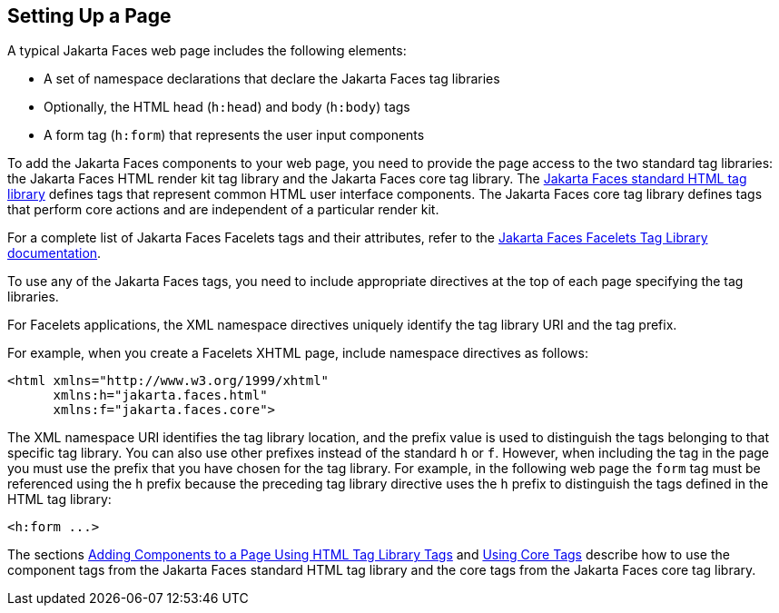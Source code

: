 == Setting Up a Page

A typical Jakarta Faces web page includes the following elements:

* A set of namespace declarations that declare the Jakarta Faces tag libraries

* Optionally, the HTML head (`h:head`) and body (`h:body`) tags

* A form tag (`h:form`) that represents the user input components

To add the Jakarta Faces components to your web page, you need to provide the page access to the two standard tag libraries: the Jakarta Faces HTML render kit tag library and the Jakarta Faces core tag library.
The https://jakarta.ee/specifications/faces/3.0/renderkitdoc/[Jakarta Faces standard HTML tag library^] defines tags that represent common HTML user interface components.
The Jakarta Faces core tag library defines tags that perform core actions and are independent of a particular render kit.

For a complete list of Jakarta Faces Facelets tags and their attributes, refer to the https://jakarta.ee/specifications/faces/3.0/vdldoc/[Jakarta Faces Facelets Tag Library documentation^].

To use any of the Jakarta Faces tags, you need to include appropriate directives at the top of each page specifying the tag libraries.

For Facelets applications, the XML namespace directives uniquely identify the tag library URI and the tag prefix.

For example, when you create a Facelets XHTML page, include namespace directives as follows:

[source,xml]
----
<html xmlns="http://www.w3.org/1999/xhtml"
      xmlns:h="jakarta.faces.html"
      xmlns:f="jakarta.faces.core">
----

The XML namespace URI identifies the tag library location, and the prefix value is used to distinguish the tags belonging to that specific tag library.
You can also use other prefixes instead of the standard `h` or `f`.
However, when including the tag in the page you must use the prefix that you have chosen for the tag library.
For example, in the following web page the `form` tag must be referenced using the `h` prefix because the preceding tag library directive uses the `h` prefix to distinguish the tags defined in the HTML tag library:

[source,xml]
----
<h:form ...>
----

The sections xref:faces-page/faces-page.adoc#_adding_components_to_a_page_using_html_tag_library_tags[Adding Components to a Page Using HTML Tag Library Tags] and xref:faces-page/faces-page.adoc#_using_core_tags[Using Core Tags] describe how to use the component tags from the Jakarta Faces standard HTML tag library and the core tags from the Jakarta Faces core tag library.
